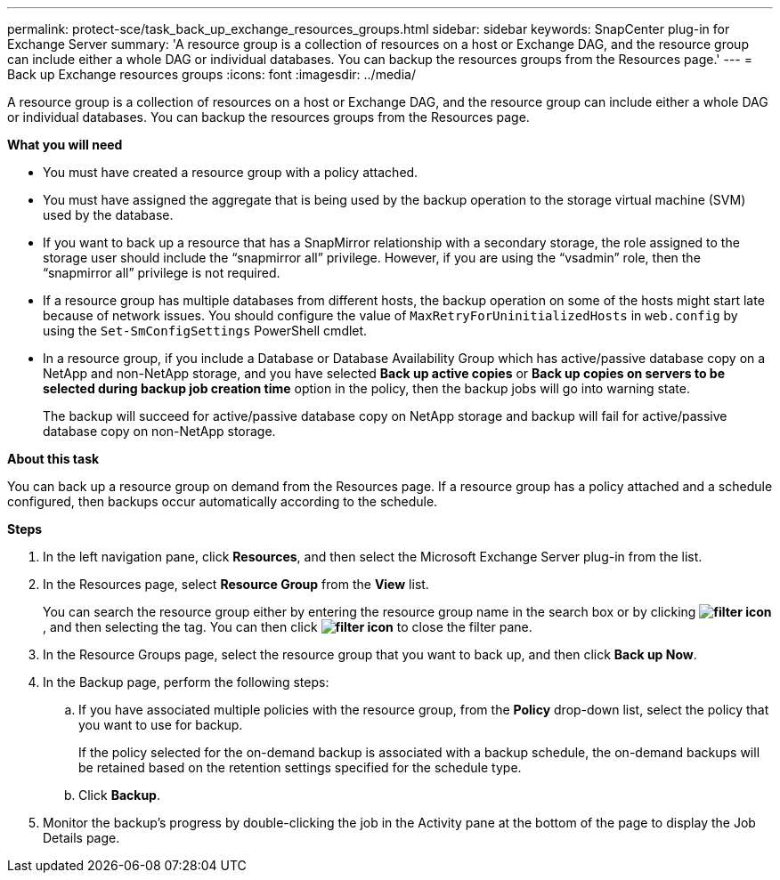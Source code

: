---
permalink: protect-sce/task_back_up_exchange_resources_groups.html
sidebar: sidebar
keywords: SnapCenter plug-in for Exchange Server
summary: 'A resource group is a collection of resources on a host or Exchange DAG, and the resource group can include either a whole DAG or individual databases. You can backup the resources groups from the Resources page.'
---
= Back up Exchange resources groups
:icons: font
:imagesdir: ../media/

[.lead]
A resource group is a collection of resources on a host or Exchange DAG, and the resource group can include either a whole DAG or individual databases. You can backup the resources groups from the Resources page.

*What you will need*

* You must have created a resource group with a policy attached.
* You must have assigned the aggregate that is being used by the backup operation to the storage virtual machine (SVM) used by the database.
* If you want to back up a resource that has a SnapMirror relationship with a secondary storage, the role assigned to the storage user should include the "`snapmirror all`" privilege. However, if you are using the "`vsadmin`" role, then the "`snapmirror all`" privilege is not required.
* If a resource group has multiple databases from different hosts, the backup operation on some of the hosts might start late because of network issues. You should configure the value of `MaxRetryForUninitializedHosts` in `web.config` by using the `Set-SmConfigSettings` PowerShell cmdlet.
* In a resource group, if you include a Database or Database Availability Group which has active/passive database copy on a NetApp and non-NetApp storage, and you have selected *Back up active copies* or *Back up copies on servers to be selected during backup job creation time* option in the policy, then the backup jobs will go into warning state.
+
The backup will succeed for active/passive database copy on NetApp storage and backup will fail for active/passive database copy on non-NetApp storage.

*About this task*

You can back up a resource group on demand from the Resources page. If a resource group has a policy attached and a schedule configured, then backups occur automatically according to the schedule.

*Steps*

. In the left navigation pane, click *Resources*, and then select the Microsoft Exchange Server plug-in from the list.
. In the Resources page, select *Resource Group* from the *View* list.
+
You can search the resource group either by entering the resource group name in the search box or by clicking *image:../media/filter_icon.gif[]*, and then selecting the tag. You can then click *image:../media/filter_icon.gif[]* to close the filter pane.

. In the Resource Groups page, select the resource group that you want to back up, and then click *Back up Now*.
. In the Backup page, perform the following steps:
 .. If you have associated multiple policies with the resource group, from the *Policy* drop-down list, select the policy that you want to use for backup.
+
If the policy selected for the on-demand backup is associated with a backup schedule, the on-demand backups will be retained based on the retention settings specified for the schedule type.

 .. Click *Backup*.
. Monitor the backup's progress by double-clicking the job in the Activity pane at the bottom of the page to display the Job Details page.
